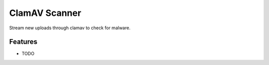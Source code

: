 ==============
ClamAV Scanner
==============

Stream new uploads through clamav to check for malware.

Features
--------

* TODO
